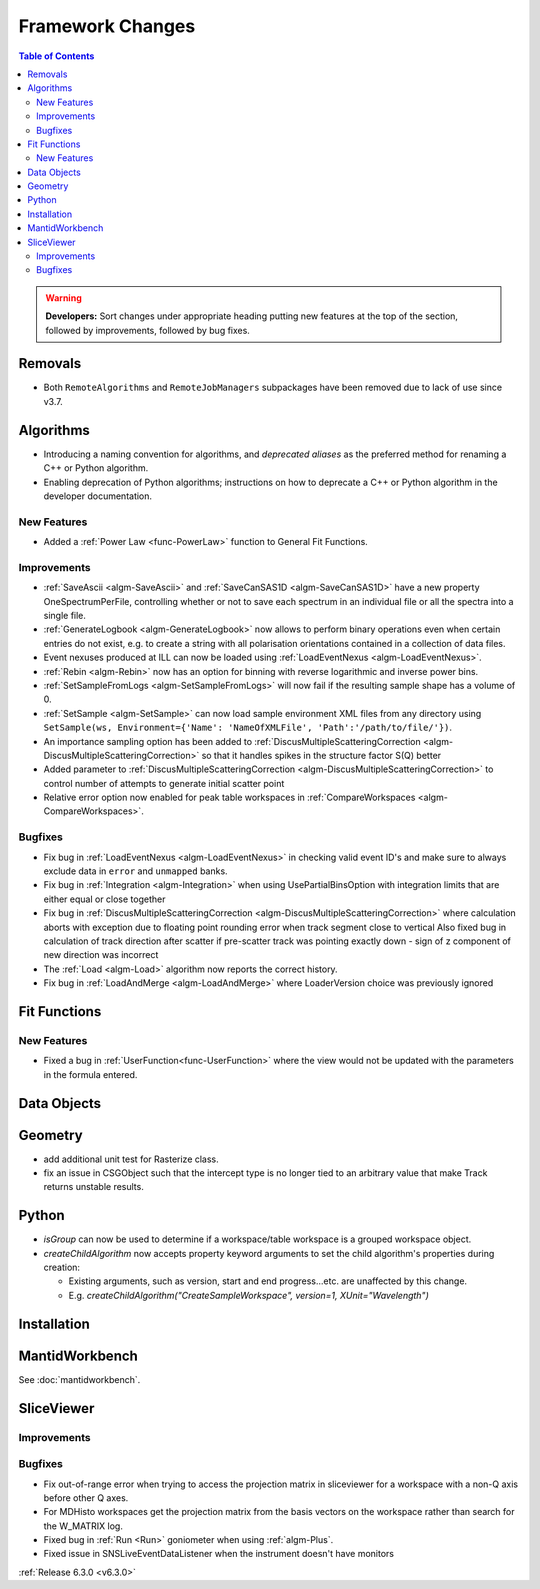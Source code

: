 =================
Framework Changes
=================

.. contents:: Table of Contents
   :local:

.. warning:: **Developers:** Sort changes under appropriate heading
    putting new features at the top of the section, followed by
    improvements, followed by bug fixes.

Removals
--------
- Both ``RemoteAlgorithms`` and ``RemoteJobManagers`` subpackages have been removed due to lack of use since v3.7.

Algorithms
----------
- Introducing a naming convention for algorithms, and *deprecated aliases* as the preferred method for renaming a C++ or Python algorithm.
- Enabling deprecation of Python algorithms; instructions on how to deprecate a C++ or Python algorithm in the developer documentation.

New Features
############
- Added a :ref:`Power Law <func-PowerLaw>` function to General Fit Functions.

Improvements
############

- :ref:`SaveAscii <algm-SaveAscii>` and :ref:`SaveCanSAS1D <algm-SaveCanSAS1D>` have a new property OneSpectrumPerFile, controlling whether or not to save each spectrum in an individual file or all the spectra into a single file.
- :ref:`GenerateLogbook <algm-GenerateLogbook>` now allows to perform binary operations even when certain entries do not exist, e.g. to create a string with all polarisation orientations contained in a collection of data files.
- Event nexuses produced at ILL can now be loaded using :ref:`LoadEventNexus <algm-LoadEventNexus>`.
- :ref:`Rebin <algm-Rebin>` now has an option for binning with reverse logarithmic and inverse power bins.
- :ref:`SetSampleFromLogs <algm-SetSampleFromLogs>` will now fail if the resulting sample shape has a volume of 0.
- :ref:`SetSample <algm-SetSample>` can now load sample environment XML files from any directory using ``SetSample(ws, Environment={'Name': 'NameOfXMLFile', 'Path':'/path/to/file/'})``.
- An importance sampling option has been added to :ref:`DiscusMultipleScatteringCorrection <algm-DiscusMultipleScatteringCorrection>` so that it handles spikes in the structure factor S(Q) better
- Added parameter to :ref:`DiscusMultipleScatteringCorrection <algm-DiscusMultipleScatteringCorrection>` to control number of attempts to generate initial scatter point
- Relative error option now enabled for peak table workspaces in :ref:`CompareWorkspaces <algm-CompareWorkspaces>`.

Bugfixes
########

- Fix bug in :ref:`LoadEventNexus <algm-LoadEventNexus>` in checking valid event ID's and make sure to always exclude data in ``error`` and ``unmapped`` banks.
- Fix bug in :ref:`Integration <algm-Integration>` when using UsePartialBinsOption with integration limits that are either equal or close together
- Fix bug in :ref:`DiscusMultipleScatteringCorrection <algm-DiscusMultipleScatteringCorrection>` where calculation aborts with exception due to floating point rounding error when track segment close to vertical
  Also fixed bug in calculation of track direction after scatter if pre-scatter track was pointing exactly down - sign of z component of new direction was incorrect
- The :ref:`Load <algm-Load>` algorithm now reports the correct history.
- Fix bug in :ref:`LoadAndMerge <algm-LoadAndMerge>` where LoaderVersion choice was previously ignored

Fit Functions
-------------
New Features
############
- Fixed a bug in :ref:`UserFunction<func-UserFunction>` where the view would not be updated with the parameters in the formula entered.

Data Objects
------------

Geometry
----------
- add additional unit test for Rasterize class.
- fix an issue in CSGObject such that the intercept type is no longer tied to an arbitrary value that make Track returns unstable results.

Python
------

- `isGroup` can now be used to determine if a workspace/table workspace is a grouped workspace object.
- `createChildAlgorithm` now accepts property keyword arguments to set the child algorithm's properties during creation:

  -  Existing arguments, such as version, start and end progress...etc. are unaffected by this change.
  -  E.g. `createChildAlgorithm("CreateSampleWorkspace", version=1, XUnit="Wavelength")`

Installation
------------

MantidWorkbench
---------------

See :doc:`mantidworkbench`.

SliceViewer
-----------

Improvements
############

Bugfixes
########
- Fix out-of-range error when trying to access the projection matrix in sliceviewer for a workspace with a non-Q axis before other Q axes.
- For MDHisto workspaces get the projection matrix from the basis vectors on the workspace rather than search for the W_MATRIX log.


- Fixed bug in :ref:`Run <Run>` goniometer when using :ref:`algm-Plus`.
- Fixed issue in SNSLiveEventDataListener when the instrument doesn't have monitors

:ref:`Release 6.3.0 <v6.3.0>`
